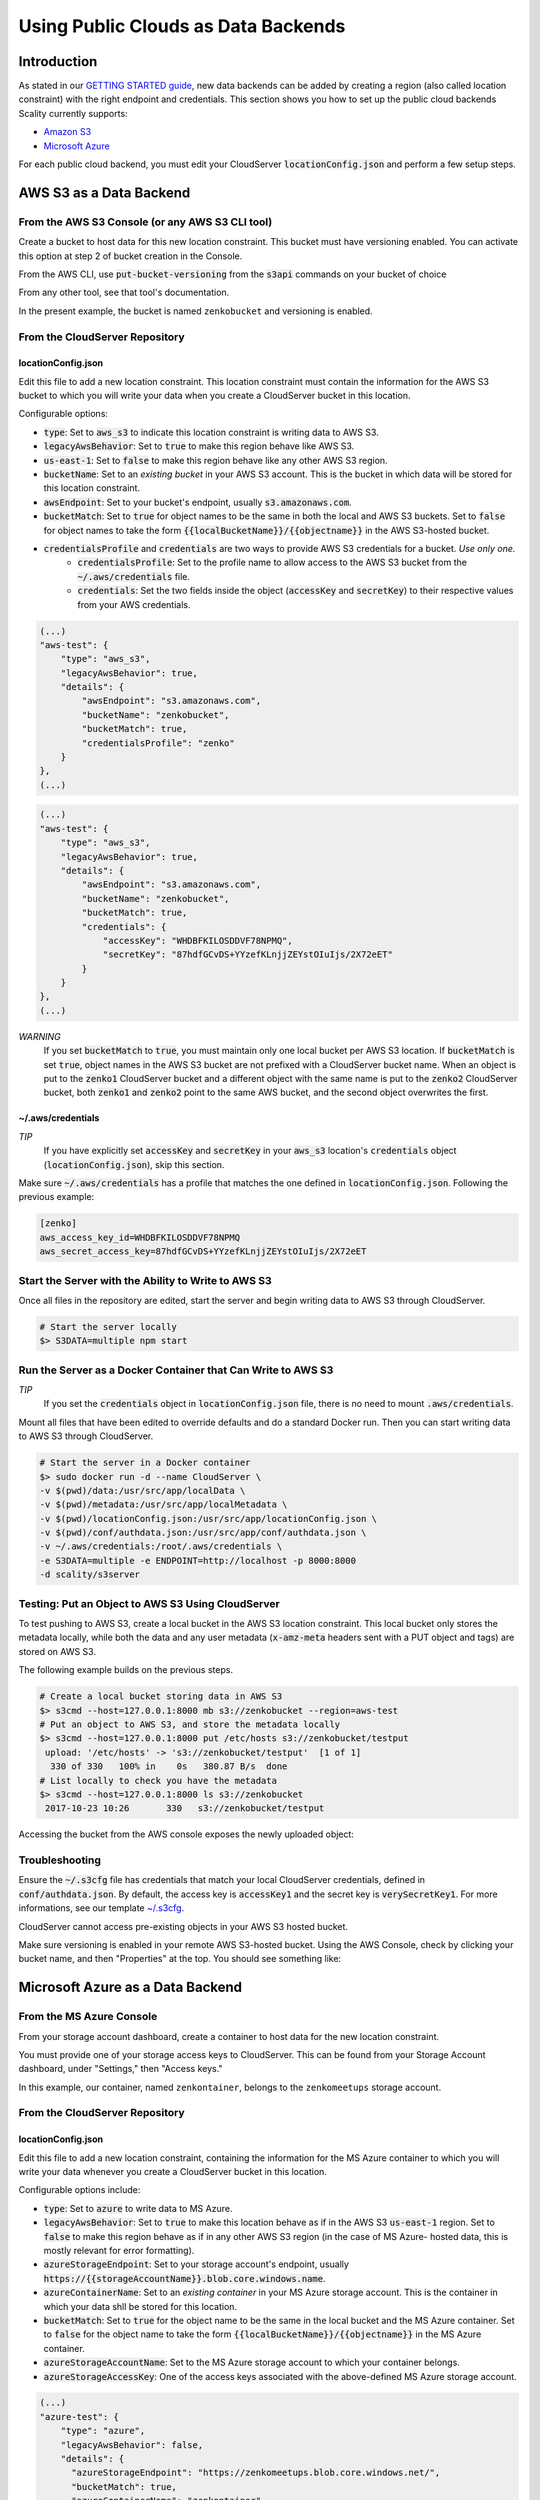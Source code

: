 Using Public Clouds as Data Backends
====================================

Introduction
------------

As stated in our `GETTING STARTED guide <../GETTING_STARTED/#location-configuration>`__,
new data backends can be added by creating a region (also called location
constraint) with the right endpoint and credentials.
This section shows you how to set up the public cloud backends Scality currently
supports:

* `Amazon S3 <#aws-s3-as-a-data-backend>`__ 
* `Microsoft Azure <#microsoft-azure-as-a-data-backend>`__ 

For each public cloud backend, you must edit your CloudServer
:code:`locationConfig.json` and perform a few setup steps.

AWS S3 as a Data Backend
------------------------

From the AWS S3 Console (or any AWS S3 CLI tool)
~~~~~~~~~~~~~~~~~~~~~~~~~~~~~~~~~~~~~~~~~~~~~~~~

Create a bucket to host data for this new location constraint.
This bucket must have versioning enabled. You can activate this option at
step 2 of bucket creation in the Console.

From the AWS CLI, use :code:`put-bucket-versioning` from the :code:`s3api` commands 
on your bucket of choice

From any other tool, see that tool's documentation.

In the present example, the bucket is named ``zenkobucket`` and versioning is
enabled.

From the CloudServer Repository
~~~~~~~~~~~~~~~~~~~~~~~~~~~~~~~

locationConfig.json
^^^^^^^^^^^^^^^^^^^

Edit this file to add a new location constraint. This location constraint must
contain the information for the AWS S3 bucket to which you will write your
data when you create a CloudServer bucket in this location.

Configurable options:

* :code:`type`: Set to :code:`aws_s3` to indicate this location constraint is writing data to AWS S3.
* :code:`legacyAwsBehavior`: Set to :code:`true` to make this region behave like AWS S3.
* :code:`us-east-1`: Set to :code:`false` to make this region behave like any other AWS S3 region.
* :code:`bucketName`: Set to an *existing bucket* in your AWS S3 account. This
  is the bucket in which data will be stored for this location constraint.
* :code:`awsEndpoint`: Set to your bucket's endpoint, usually :code:`s3.amazonaws.com`.
* :code:`bucketMatch`: Set to :code:`true` for object names to be the same in both the local and AWS S3 buckets. Set to :code:`false` for object names to take the form :code:`{{localBucketName}}/{{objectname}}` in the AWS S3-hosted bucket.
* :code:`credentialsProfile` and :code:`credentials` are two ways to provide AWS S3 credentials for a bucket. *Use only one.*
    * :code:`credentialsProfile`: Set to the profile name to allow access to the AWS S3 bucket from the :code:`~/.aws/credentials` file.
    * :code:`credentials`: Set the two fields inside the object (:code:`accessKey` and :code:`secretKey`) to their respective values from your AWS credentials.

.. code:: json

    (...)
    "aws-test": {
        "type": "aws_s3",
        "legacyAwsBehavior": true,
        "details": {
            "awsEndpoint": "s3.amazonaws.com",
            "bucketName": "zenkobucket",
            "bucketMatch": true,
            "credentialsProfile": "zenko"
        }
    },
    (...)

.. code:: json

    (...)
    "aws-test": {
        "type": "aws_s3",
        "legacyAwsBehavior": true,
        "details": {
            "awsEndpoint": "s3.amazonaws.com",
            "bucketName": "zenkobucket",
            "bucketMatch": true,
            "credentials": {
                "accessKey": "WHDBFKILOSDDVF78NPMQ",
                "secretKey": "87hdfGCvDS+YYzefKLnjjZEYstOIuIjs/2X72eET"
            }
        }
    },
    (...)

*WARNING*
   If you set :code:`bucketMatch` to :code:`true`, you must maintain only one
   local bucket per AWS S3 location. If :code:`bucketMatch` is set :code:`true`,
   object names in the AWS S3 bucket are not prefixed with a CloudServer
   bucket name. When an object is put to the :code:`zenko1` CloudServer bucket
   and a different object with the same name is put to the :code:`zenko2`
   CloudServer bucket, both :code:`zenko1` and :code:`zenko2` point to the
   same AWS bucket, and the second object overwrites the first.

~/.aws/credentials
^^^^^^^^^^^^^^^^^^

*TIP*
   If you have explicitly set :code:`accessKey` and :code:`secretKey`
   in your :code:`aws_s3` location's :code:`credentials` object
   (:code:`locationConfig.json`), skip this section.

Make sure :code:`~/.aws/credentials` has a profile that matches the one defined
in :code:`locationConfig.json`. Following the previous example:

.. code:: shell

    [zenko]
    aws_access_key_id=WHDBFKILOSDDVF78NPMQ
    aws_secret_access_key=87hdfGCvDS+YYzefKLnjjZEYstOIuIjs/2X72eET

Start the Server with the Ability to Write to AWS S3
~~~~~~~~~~~~~~~~~~~~~~~~~~~~~~~~~~~~~~~~~~~~~~~~~~~~

Once all files in the repository are edited, start the server and begin
writing data to AWS S3 through CloudServer.

.. code:: shell

   # Start the server locally
   $> S3DATA=multiple npm start

Run the Server as a Docker Container that Can Write to AWS S3
~~~~~~~~~~~~~~~~~~~~~~~~~~~~~~~~~~~~~~~~~~~~~~~~~~~~~~~~~~~~~

*TIP*
   If you set the :code:`credentials` object in :code:`locationConfig.json`
   file, there is no need to mount :code:`.aws/credentials`.

Mount all files that have been edited to override defaults and do a
standard Docker run. Then you can start writing data to AWS S3 through
CloudServer.

.. code:: shell

   # Start the server in a Docker container
   $> sudo docker run -d --name CloudServer \
   -v $(pwd)/data:/usr/src/app/localData \
   -v $(pwd)/metadata:/usr/src/app/localMetadata \
   -v $(pwd)/locationConfig.json:/usr/src/app/locationConfig.json \
   -v $(pwd)/conf/authdata.json:/usr/src/app/conf/authdata.json \
   -v ~/.aws/credentials:/root/.aws/credentials \
   -e S3DATA=multiple -e ENDPOINT=http://localhost -p 8000:8000
   -d scality/s3server

Testing: Put an Object to AWS S3 Using CloudServer
~~~~~~~~~~~~~~~~~~~~~~~~~~~~~~~~~~~~~~~~~~~~~~~~~~

To test pushing to AWS S3, create a local bucket in the AWS S3
location constraint. This local bucket only stores the metadata locally,
while both the data and any user metadata (:code:`x-amz-meta` headers
sent with a PUT object and tags) are stored on AWS S3.

The following example builds on the previous steps.

.. code:: shell

   # Create a local bucket storing data in AWS S3
   $> s3cmd --host=127.0.0.1:8000 mb s3://zenkobucket --region=aws-test
   # Put an object to AWS S3, and store the metadata locally
   $> s3cmd --host=127.0.0.1:8000 put /etc/hosts s3://zenkobucket/testput
    upload: '/etc/hosts' -> 's3://zenkobucket/testput'  [1 of 1]
     330 of 330   100% in    0s   380.87 B/s  done
   # List locally to check you have the metadata
   $> s3cmd --host=127.0.0.1:8000 ls s3://zenkobucket
    2017-10-23 10:26       330   s3://zenkobucket/testput

Accessing the bucket from the AWS console exposes the newly uploaded object:

.. figure:: ../res/aws-console-successful-put.png
   :alt: AWS S3 Console upload example

Troubleshooting
~~~~~~~~~~~~~~~

Ensure the :code:`~/.s3cfg` file has credentials that match your local
CloudServer credentials, defined in :code:`conf/authdata.json`. By default, the
access key is :code:`accessKey1` and the secret key is :code:`verySecretKey1`.
For more informations, see our template `~/.s3cfg <./CLIENTS/#s3cmd>`__.

CloudServer cannot access pre-existing objects in your AWS S3 hosted bucket.

Make sure versioning is enabled in your remote AWS S3-hosted bucket. Using the
AWS Console, check by clicking your bucket name, and then "Properties" at the
top. You should see something like:

.. figure:: ../res/aws-console-versioning-enabled.png
   :alt: AWS Console showing versioning enabled

Microsoft Azure as a Data Backend
---------------------------------

From the MS Azure Console
~~~~~~~~~~~~~~~~~~~~~~~~~

From your storage account dashboard, create a container to host data for the
new location constraint.

You must provide one of your storage access keys to CloudServer.
This can be found from your Storage Account dashboard, under "Settings," then
"Access keys."

In this example, our container, named ``zenkontainer``, belongs to the
``zenkomeetups`` storage account.

From the CloudServer Repository
~~~~~~~~~~~~~~~~~~~~~~~~~~~~~~~

locationConfig.json
^^^^^^^^^^^^^^^^^^^

Edit this file to add a new location constraint, containing the information for
the MS Azure container to which you will write your data whenever you create a
CloudServer bucket in this location.

Configurable options include:

* :code:`type`: Set to :code:`azure` to write data to MS Azure.
* :code:`legacyAwsBehavior`: Set to :code:`true` to make this location behave as 
  if in the AWS S3 :code:`us-east-1` region. Set to :code:`false` to make 
  this region behave as if in any other AWS S3 region (in the case of MS Azure-
  hosted data, this is mostly relevant for error formatting).
* :code:`azureStorageEndpoint`: Set to your storage account's endpoint, usually
  :code:`https://{{storageAccountName}}.blob.core.windows.name`.
* :code:`azureContainerName`: Set to an *existing container* in your MS Azure
  storage account. This is the container in which your data shll be stored for
  this location.
* :code:`bucketMatch`: Set to :code:`true` for the object name to be the same in
  the local bucket and the MS Azure container. Set to :code:`false` for the object
  name to take the form :code:`{{localBucketName}}/{{objectname}}` in the MS Azure container.
* :code:`azureStorageAccountName`: Set to the MS Azure storage account to which your
  container belongs.
* :code:`azureStorageAccessKey`: One of the access keys associated with the
  above-defined MS Azure storage account.

.. code:: json

    (...)
    "azure-test": {
	"type": "azure",
        "legacyAwsBehavior": false,
        "details": {
          "azureStorageEndpoint": "https://zenkomeetups.blob.core.windows.net/",
	  "bucketMatch": true,
          "azureContainerName": "zenkontainer",
	  "azureStorageAccountName": "zenkomeetups",
	  "azureStorageAccessKey": "auhyDo8izbuU4aZGdhxnWh0ODKFP3IWjsN1UfFaoqFbnYzPj9bxeCVAzTIcgzdgqomDKx6QS+8ov8PYCON0Nxw=="
	}
    },
    (...)

*WARNING*
   If you set :code:`bucketMatch` to :code:`true`, you must maintain only one
   local bucket per AWS S3 location. If :code:`bucketMatch` is set :code:`true`,
   object names in the AWS S3 bucket are not prefixed with a CloudServer
   bucket name. When an object is put to the :code:`zenko1` CloudServer bucket
   and a different object with the same name is put to the :code:`zenko2`
   CloudServer bucket, both :code:`zenko1` and :code:`zenko2` point to the
   same AWS bucket, and the second object overwrites the first.

*TIP*
   You can export environment variables to override some of your
   :code:`locationConfig.json` variables. The syntax for these is
   :code:`{{region-name}}_{{ENV_VAR_NAME}}`. Currently available variables
   are shown below, with the values used in the present example:

.. code:: shell

      $> export azure-test_AZURE_STORAGE_ACCOUNT_NAME="zenkomeetups"
      $> export azure-test_AZURE_STORAGE_ACCESS_KEY="auhyDo8izbuU4aZGdhxnWh0ODKFP3IWjsN1UfFaoqFbnYzPj9bxeCVAzTIcgzdgqomDKx6QS+8ov8PYCON0Nxw=="
      $> export azure-test_AZURE_STORAGE_ENDPOINT="https://zenkomeetups.blob.core.windows.net/"

Start the Server With the Ability to Write to MS Azure
~~~~~~~~~~~~~~~~~~~~~~~~~~~~~~~~~~~~~~~~~~~~~~~~~~~~~~

Inside the repository, once all files have been edited, start
the server and begin writing data to MS Azure through CloudServer.

.. code:: shell

   # Start the server locally
   $> S3DATA=multiple npm start

Run the Server as a Docker Container that Can Write to MS Azure
~~~~~~~~~~~~~~~~~~~~~~~~~~~~~~~~~~~~~~~~~~~~~~~~~~~~~~~~~~~~~~~

Mount all edited files to override defaults and do a standard Docker run.
Then start writing data to MS Azure through CloudServer.

.. code:: shell

   # Start the server in a Docker container
   $> sudo docker run -d --name CloudServer \
   -v $(pwd)/data:/usr/src/app/localData \
   -v $(pwd)/metadata:/usr/src/app/localMetadata \
   -v $(pwd)/locationConfig.json:/usr/src/app/locationConfig.json \
   -v $(pwd)/conf/authdata.json:/usr/src/app/conf/authdata.json \
   -e S3DATA=multiple -e ENDPOINT=http://localhost -p 8000:8000
   -d scality/s3server

Testing: Put an Object to MS Azure Using CloudServer
~~~~~~~~~~~~~~~~~~~~~~~~~~~~~~~~~~~~~~~~~~~~~~~~~~~~

To test pushing to MS Azure, create a local bucket in the MS Azure region.
This local bucket only stores metadata locally, while both the data and any
user metadata (:code:`x-amz-meta` headers sent with a PUT object and tags)
are stored on MS Azure. This example is based on the previous steps.

.. code:: shell

   # Create a local bucket storing data in MS Azure
   $> s3cmd --host=127.0.0.1:8000 mb s3://zenkontainer --region=azure-test
   # Put an object to MS Azure, and store the metadata locally
   $> s3cmd --host=127.0.0.1:8000 put /etc/hosts s3://zenkontainer/testput
    upload: '/etc/hosts' -> 's3://zenkontainer/testput'  [1 of 1]
     330 of 330   100% in    0s   380.87 B/s  done
   # List locally to check you have the metadata
   $> s3cmd --host=127.0.0.1:8000 ls s3://zenkobucket
    2017-10-24 14:38       330   s3://zenkontainer/testput

From the MS Azure console, go into the container to see the newly uploaded
object:

.. figure:: ../res/azure-console-successful-put.png
   :alt: MS Azure Console upload example

Troubleshooting
~~~~~~~~~~~~~~~

Make sure the :code:`~/.s3cfg` file's credentials match the local
CloudServer credentials defined in :code:`conf/authdata.json`. The default
access key is :code:`accessKey1` and the default secret key is
:code:`verySecretKey1`. See the `~/.s3cfg <./CLIENTS/#s3cmd>`__  template
for details.

CloudServer cannot access pre-existing objects in your MS Azure container.

Google Cloud Storage as a Data Backend
--------------------------------------

From the Google Cloud Console
~~~~~~~~~~~~~~~~~~~~~~~~~~~~~

Create the necessary buckets to use Google Cloud Storage as a data backend:

* A main bucket set to storage class :code:`multi-regional`
* A multipart upload bucket set to storage class :code:`regional`
* An overflow bucket set to storage class :code:`multi-regional`

*NOTE*
  The main and overflow buckets of storage class :code:`multi-regional` must be
  set to the same location.

The buckets must have versioning enabled:

- This can be set using the cloud shell with command :code:`gsutil versioning on gs://${bucketname}`;
- With AWS CLI set to the google endpoint and credentials, use
  :code:`put-bucket-versioning` from the :code:`s3api` commands on your bucket of choice;

If using other tools, see those tools' documentation.

From the CloudServer Respository
~~~~~~~~~~~~~~~~~~~~~~~~~~~~~~~~

locationConfig.json
^^^^^^^^^^^^^^^^^^^

Edit this file to add a new location constraint. This location constraint contains 
information for the Google Cloud Storage bucket to which you will write data whenever
you create a CloudServer bucket in this location. This file contains a few configurable
options:

- :code:`type`: Set to :code:`gcp` to write data to Google Cloud Storage.
- :code:`legacyAwsBehavior`: Set this constraint to :code:`true` to make this region
  behave like the AWS S3 :code:`us-east-1` region. Set it to :code:`false` to make 
  this region behave like any other AWS S3 region.
- :code:`bucketName`: Set to an *existing bucket different from mpuBucketName*
  *and overflowBucketName* in your Google Cloud account. This is the bucket in which
  data will be stored.
- :code:`mpuBucketName`: Set to an *existing bucket different from bucketName*
  *and overflowBucketName* in your Google Cloud Account. This is the bucket in which
  GCP multipart upload temporary objects will be stored;
- :code:`overflowBucketName`: Set to an *existing bucket different from bucketName*
  *and mpuBucketName* in your Google Cloud account. This is the bucket GCP multipart
  upload will use to perform the final compose operation.
- :code:`gcpEndpoint`: Set to your bucket's endpoint, usually :code:`storage.googleapis.com`;
- :code:`bucketMatch`: Set to :code:`true` for object names to be identical
  in the local and GCP buckets. Set to :code:`false` for object names to take the form
  :code:`{{localBucketName}}/{{objectname}}` in the GCP-hosted bucket.
- :code:`credentialsProfile` and :code:`credentials` are two ways to provide
  GCP credentials for the buckets. *Use only one!*
  	- :code:`credentialsProfile`: Set to the profile name allowing you to access your GCP bucket from your :code:`~/.aws/credentials` file.
  	- :code:`credentials`: Set the two fields inside the object (:code:`accessKey` and :code:`secretKey`) to their respective values from your GCP interopation credentials.
- :code:`serviceCredentials`: Set the fields inside the object (:code:`scopes`,
  :code:`keyFilename`, and/or both :code:`serviceEmail` and :code:`serviceKey`)
	- :code:`scopes`: Set to one of the following service scopes:
  (https://developers.google.com/identity/protocols/googlescopes#storagev1)
	- :code:`keyFilename`: Set to the full path of the GCP service keyfile.
	- :code:`serviceEmail`: Set to the service email in the GCP service keyfile.
	- :code:`serviceKey`: Set to the private key in the GCP service keyfile.

In this example, buckets are named :code:`zenkobucket`,
:code:`zenkobucketmpu`, :code:`zenkobucketoverflow` and versioning is enabled.

.. code:: json

    (...)
    "gcp-test": {
        "type": "gcp",
        "legacyAwsBehavior": true,
        "details": {
            "gcpEndpoint": "storage.googleapis.com",
            "bucketName": "zenkobucket",
            "mpuBucketName": "zenkobucketmpu",
            "overflowBucketName": "zenkobucketoverflow",
            "bucketMatch": true,
            "credentialsProfile": "zenko",
            "serviceCredentials": {
                "scopes": "google cloud service scope",
                "keyFilename": "/full/path/to/service/key",
                "serviceEmail": "serviceaccount@email",
                "serviceKey": "privateKey"
            }
        }
    },
    (...)

.. code:: json

    (...)
    "gcp-test": {
        "type": "gcp",
        "legacyAwsBehavior": true,
        "details": {
            "gcpEndpoint": "storage.googleapis.com",
            "bucketName": "zenkobucket",
            "mpuBucketName": "zenkobucketmpu",
            "overflowBucketName": "zenkobucketoverflow",
            "bucketMatch": true,
            "credentials": {
                "accessKey": "WHDBFKILOSDDVF78NPMQ",
                "secretKey": "87hdfGCvDS+YYzefKLnjjZEYstOIuIjs/2X72eET"
            },
            "serviceCredentials": {
                "scopes": "google cloud service scope",
                "keyFilename": "/full/path/to/service/key",
                "serviceEmail": "serviceaccount@email",
                "serviceKey": "privateKey"
            }
        }
    },
    (...)

*WARNING*
   If you set :code:`bucketMatch` to :code:`true`, maintain only one local
   bucket per GCP location. If :code:`bucketMatch` is set :code:`true`,
   object names in the GCP bucket are not prefixed with a CloudServer
   bucket name. When an object is put to the :code:`zenko1` CloudServer bucket
   and a different object with the same name is put to the :code:`zenko2`
   CloudServer bucket, both :code:`zenko1` and :code:`zenko2` point to the
   same AWS bucket, and the second object overwrites the first.

For Any Data Backend
--------------------

From the CloudServer Repository
~~~~~~~~~~~~~~~~~~~~~~~~~~~~~~~

config.json
^^^^^^^^^^^

.. IMPORTANT::
   Only follow this section to define a given location as the default for
   a specific endpoint.

Edit the :code:`restEndpoint` section of the :code:`config.json` file to add an
endpoint definition that matches your desired default endpoint location.

In this example, :code:`custom-location` is the default location for the
endpoint :code:`zenkotos3.com`:

.. code:: json

    (...)
    "restEndpoints": {
        "localhost": "us-east-1",
        "127.0.0.1": "us-east-1",
        "cloudserver-front": "us-east-1",
        "s3.docker.test": "us-east-1",
        "127.0.0.2": "us-east-1",
        "zenkotos3.com": "custom-location"
    },
    (...)
